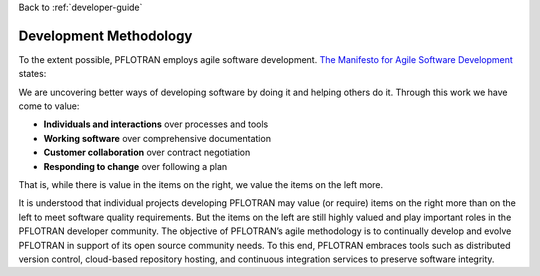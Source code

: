 Back to :ref:`developer-guide`

.. _development-methodology:

Development Methodology
=======================

To the extent possible, PFLOTRAN employs agile software development.  
`The Manifesto for Agile Software Development <http://agilemanifesto.org>`_ states:

We are uncovering better ways of developing software by doing it and helping others do it. Through this work we have come to value:

- **Individuals and interactions** over processes and tools
- **Working software** over comprehensive documentation
- **Customer collaboration** over contract negotiation
- **Responding to change** over following a plan

That is, while there is value in the items on the right, we value the items on the left more.

It is understood that individual projects developing PFLOTRAN may value 
(or require) items on the right more than on the left to meet software 
quality requirements.  But the items on the left are still highly valued
and play important roles in the PFLOTRAN developer community.  The 
objective of PFLOTRAN’s agile methodology is to continually develop and 
evolve PFLOTRAN in support of its open source community needs.  To this 
end, PFLOTRAN embraces tools such as distributed version control, 
cloud-based repository hosting, and continuous integration services to 
preserve software integrity.
